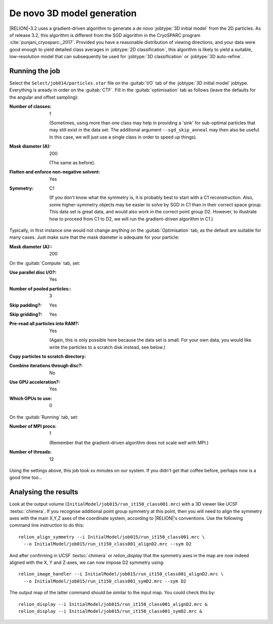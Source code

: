 .. _sec_ini3d:

De novo 3D model generation
===============================

|RELION|-3.2 uses a gradient-driven algorithm to generate a *de novo* :jobtype:`3D initial model` from the 2D particles. 
As of release 3.2, this algorithm is different from the SGD algorithm in the CryoSPARC program :cite:`punjani_cryosparc:_2017`.
Provided you have a reasonable distribution of viewing directions, and your data were good enough to yield detailed class averages in :jobtype:`2D classification`, this algorithm is likely to yield a suitable, low-resolution model that can subsequently be used for :jobtype:`3D classification` or :jobtype:`3D auto-refine`.


Running the job
---------------

Select the ``Select/job014/particles.star`` file on the :guitab:`I/O` tab of the :jobtype:`3D initial model` jobtype.
Everything is aready in order on the :guitab:`CTF`.
Fill in the :guitab:`optimisation` tab as follows (leave the defaults for the angular and offset sampling):

:Number of classes: 1

     (Sometimes, using more than one class may help in providing a 'sink' for sub-optimal particles that may still exist in the data set.
     The additional argument ``--sgd_skip_anneal`` may then also be useful.  In this case, we will just use a single class in order to speed up things).

:Mask diameter (A): 200

     (The same as before).

:Flatten and enforce non-negative solvent: Yes

:Symmetry: C1

     (If you don't know what the symmetry is, it is probably best to start with a C1 reconstruction.
     Also, some higher-symmetry objects may be easier to solve by SGD in C1 than in their correct space group.
     This data set is great data, and would also work in the correct point group D2.
     However, to illustrate how to proceed from C1 to D2, we will run the gradient-driven algorithm in C1.)

Typically, in first instance one would not change anything on the :guitab:`Optimisation` tab, as the default are suitable for many cases.
Just make sure that the mask diameter is adequate for your particle:

:Mask diameter (A):: 200

On the :guitab:`Compute` tab, set:

:Use parallel disc I/O?: Yes

:Number of pooled particles:: 3

:Skip padding?: Yes

:Skip gridding?: Yes

:Pre-read all particles into RAM?: Yes

     (Again, this is only possible here because the data set is small. For your own data, you would like write the particles to a scratch disk instead, see below.)

:Copy particles to scratch directory: \ 

:Combine iterations through disc?: No

:Use GPU acceleration?: Yes

:Which GPUs to use: 0

On the :guitab:`Running` tab, set:

:Number of MPI procs: 1

     (Remember that the gradient-driven algorithm does not scale well with MPI.)

:Number of threads: 12

Using the settings above, this job took xx minutes on our system.
If you didn't get that coffee before, perhaps now is a good time too...


Analysing the results
---------------------

Look at the output volume (``InitialModel/job015/run_it150_class001.mrc``) with a 3D viewer like UCSF :textsc:`chimera`.
If you recognise additional point group symmetry at this point, then you will need to align the symmetry axes with the main X,Y,Z axes of the coordinate system, according to |RELION|'s conventions.
Use the following command line instruction to do this:

::

    relion_align_symmetry --i InitialModel/job015/run_it150_class001.mrc \
      --o InitialModel/job015/run_it150_class001_alignD2.mrc --sym D2


And after confirming in UCSF :textsc:`chimera` or `relion_display` that the symmetry axes in the map are now indeed aligned with the X, Y and Z-axes, we can now impose D2 symmetry using:

::

    relion_image_handler --i InitialModel/job015/run_it150_class001_alignD2.mrc \
      --o InitialModel/job015/run_it150_class001_symD2.mrc --sym D2


The output map of the latter command should be similar to the input map.
You could check this by:

::

    relion_display --i InitialModel/job015/run_it150_class001_alignD2.mrc &
    relion_display --i InitialModel/job015/run_it150_class001_symD2.mrc &
